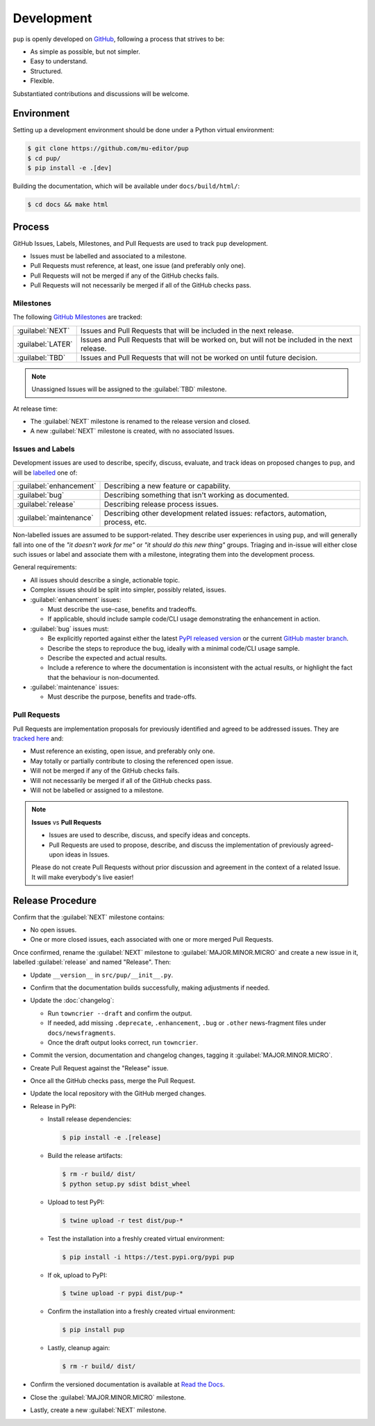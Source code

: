 Development
===========

``pup`` is openly developed on `GitHub <https://github.com/mu-editor/pup>`_, following a process that strives to be:

* As simple as possible, but not simpler.
* Easy to understand.
* Structured.
* Flexible.

Substantiated contributions and discussions will be welcome.



Environment
-----------

Setting up a development environment should be done under a Python virtual environment:

.. code-block:: console

    $ git clone https://github.com/mu-editor/pup
    $ cd pup/
    $ pip install -e .[dev]


Building the documentation, which will be available under ``docs/build/html/``:

.. code-block:: console

    $ cd docs && make html



Process 
-------

GitHub Issues, Labels, Milestones, and Pull Requests are used to track ``pup`` development.

* Issues must be labelled and associated to a milestone.
* Pull Requests must reference, at least, one issue (and preferably only one).
* Pull Requests will not be merged if any of the GitHub checks fails.
* Pull Requests will not necessarily be merged if all of the GitHub checks pass.



Milestones
^^^^^^^^^^

The following `GitHub Milestones <https://github.com/mu-editor/pup/milestones>`_ are tracked:

==================  ================================================================================
:guilabel:`NEXT`    Issues and Pull Requests that will be included in the next release.
:guilabel:`LATER`   Issues and Pull Requests that will be worked on, but will not be included in the next release.
:guilabel:`TBD`     Issues and Pull Requests that will not be worked on until future decision.
==================  ================================================================================

.. note::
    Unassigned Issues will be assigned to the :guilabel:`TBD` milestone.

At release time:

* The :guilabel:`NEXT` milestone is renamed to the release version and closed.
* A new :guilabel:`NEXT` milestone is created, with no associated Issues.



Issues and Labels
^^^^^^^^^^^^^^^^^

Development issues are used to describe, specify, discuss, evaluate, and track ideas on proposed changes to ``pup``, and will be `labelled <https://github.com/mu-editor/pup/labels>`_ one of:

======================= =================================================================================
:guilabel:`enhancement` Describing a new feature or capability.
:guilabel:`bug`         Describing something that isn't working as documented.
:guilabel:`release`     Describing release process issues.
:guilabel:`maintenance` Describing other development related issues: refactors, automation, process, etc.
======================= =================================================================================


Non-labelled issues are assumed to be support-related.
They describe user experiences in using ``pup``,
and will generally fall into one of the
*"it doesn't work for me"* or *"it should do this new thing"* groups.
Triaging and in-issue will either close such issues or
label and associate them with a milestone,
integrating them into the development process.


General requirements:

* All issues should describe a single, actionable topic.

* Complex issues should be split into simpler, possibly related, issues.

* :guilabel:`enhancement` issues:

  * Must describe the use-case, benefits and tradeoffs.

  * If applicable,
    should include sample code/CLI usage
    demonstrating the enhancement in action.

* :guilabel:`bug` issues must:

  * Be explicitly reported against either the latest `PyPI released version <https://pypi.org/pypi/pup>`_ or the current `GitHub master branch <https://github.com/mu-editor/pup/tree/master>`_.

  * Describe the steps to reproduce the bug,
    ideally with a minimal code/CLI usage sample.

  * Describe the expected and actual results.

  * Include a reference to where the documentation is inconsistent with the actual results,
    or highlight the fact that the behaviour is non-documented.


* :guilabel:`maintenance` issues:

  * Must describe the purpose, benefits and trade-offs.



Pull Requests
^^^^^^^^^^^^^

Pull Requests are implementation proposals for previously identified and agreed to be addressed issues.  They are `tracked here <https://github.com/mu-editor/pup/pulls>`_ and:

* Must reference an existing, open issue, and preferably only one.
* May totally or partially contribute to closing the referenced open issue.
* Will not be merged if any of the GitHub checks fails.
* Will not necessarily be merged if all of the GitHub checks pass.
* Will not be labelled or assigned to a milestone.

.. note::

   **Issues** vs **Pull Requests**

   * Issues are used to describe, discuss, and specify ideas and concepts.
   
   * Pull Requests are used to propose, describe, and discuss
     the implementation of previously agreed-upon ideas in Issues.

   Please do not create Pull Requests
   without prior discussion and agreement in the context of a related Issue.
   It will make everybody's live easier!



Release Procedure
-----------------

Confirm that the :guilabel:`NEXT` milestone contains:

- No open issues.
- One or more closed issues, each associated with one or more merged Pull Requests.


Once confirmed, rename the :guilabel:`NEXT` milestone to :guilabel:`MAJOR.MINOR.MICRO` and create a new issue in it, labelled :guilabel:`release` and named "Release". Then:

- Update ``__version__`` in ``src/pup/__init__.py``.
- Confirm that the documentation builds successfully, making adjustments if needed.
- Update the :doc:`changelog`:

  - Run ``towncrier --draft`` and confirm the output.
  - If needed, add missing ``.deprecate``, ``.enhancement``, ``.bug`` or ``.other`` news-fragment files under ``docs/newsfragments``.
  - Once the draft output looks correct, run ``towncrier``.

- Commit the version, documentation and changelog changes, tagging it :guilabel:`MAJOR.MINOR.MICRO`.
- Create Pull Request against the "Release" issue.
- Once all the GitHub checks pass, merge the Pull Request.
- Update the local repository with the GitHub merged changes.
- Release in PyPI:

  - Install release dependencies:

    .. code-block:: console

        $ pip install -e .[release]

  - Build the release artifacts:

    .. code-block:: console

        $ rm -r build/ dist/
        $ python setup.py sdist bdist_wheel

  - Upload to test PyPI:

    .. code-block:: console

        $ twine upload -r test dist/pup-*

  - Test the installation into a freshly created virtual environment:

    .. code-block:: console

        $ pip install -i https://test.pypi.org/pypi pup

  - If ok, upload to PyPI:

    .. code-block:: console

        $ twine upload -r pypi dist/pup-*

  - Confirm the installation into a freshly created virtual environment:

    .. code-block:: console

        $ pip install pup

  - Lastly, cleanup again:

    .. code-block:: console

        $ rm -r build/ dist/

- Confirm the versioned documentation is available at `Read the Docs <https://pup.readthedocs.org/>`_.

- Close the :guilabel:`MAJOR.MINOR.MICRO` milestone.

- Lastly, create a new :guilabel:`NEXT` milestone.

